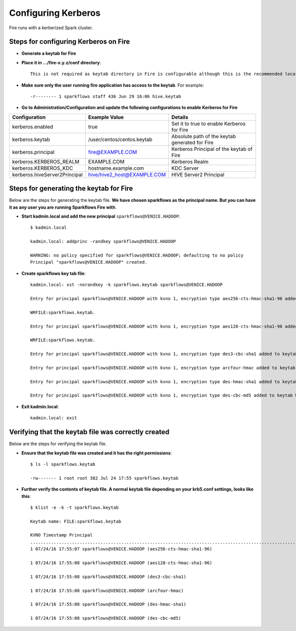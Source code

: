 Configuring Kerberos
====================

Fire runs with a kerberized Spark cluster. 

Steps for configuring Kerberos on Fire
---------------------------------------
 
* **Generate a keytab for Fire**
 
 
* **Place it in .../fire-x.y.z/conf directory**::
 
    This is not required as keytab directory in Fire is configurable although this is the recommended location.
 
* **Make sure only the user running fire application has access to the keytab**. For example::
 
    -r-------- 1 sparkflows staff 436 Jun 29 16:06 hive.keytab
 
 
* **Go to Administration/Configuration and update the following configurations to enable Kerberos for Fire**


+---------------------------------+---------------------------------+------------------------------------------------------+
| Configuration                   | Example Value                   | Details                                              |
+=================================+=================================+======================================================+
| kerberos.enabled                | true                            | Set it to true to enable Kerberos for Fire           |
+---------------------------------+---------------------------------+------------------------------------------------------+
| kerberos.keytab                 | /user/centos/centos.keytab      | Absolute path of the keytab generated for Fire       |
+---------------------------------+---------------------------------+------------------------------------------------------+
| kerberos.principal              | fire@EXAMPLE.COM                | Kerberos Principal of the keytab of Fire             |
+---------------------------------+---------------------------------+------------------------------------------------------+
| kerberos.KERBEROS_REALM         | EXAMPLE.COM                     | Kerberos Realm                                       |
+---------------------------------+---------------------------------+------------------------------------------------------+
| kerberos.KERBEROS_KDC           | hostname.example.com            | KDC Server                                           |
+---------------------------------+---------------------------------+------------------------------------------------------+
| kerberos.hiveServer2Principal   | hive/hive2_host@EXAMPLE.COM     | HIVE Server2 Principal                               |
+---------------------------------+---------------------------------+------------------------------------------------------+



Steps for generating the keytab for Fire
----------------------------------------

Below are the steps for generating the keytab file. **We have chosen sparkflows as the principal name. But you can have it as any user you are running Sparkflows Fire with**.

* **Start kadmin.local and add the new principal** ``sparkflows@VENICE.HADOOP``::

    $ kadmin.local
 
    kadmin.local: addprinc -randkey sparkflows@VENICE.HADOOP
                                         
    WARNING: no policy specified for sparkflows@VENICE.HADOOP; defaulting to no policy
    Principal "sparkflows@VENICE.HADOOP" created.

* **Create sparkflows key tab file**::

    kadmin.local: xst -norandkey -k sparkflows.keytab sparkflows@VENICE.HADOOP

    Entry for principal sparkflows@VENICE.HADOOP with kvno 1, encryption type aes256-cts-hmac-sha1-96 added to keytab

    WRFILE:sparkflows.keytab.

    Entry for principal sparkflows@VENICE.HADOOP with kvno 1, encryption type aes128-cts-hmac-sha1-96 added to keytab

    WRFILE:sparkflows.keytab.

    Entry for principal sparkflows@VENICE.HADOOP with kvno 1, encryption type des3-cbc-sha1 added to keytab     WRFILE:sparkflows.keytab.

    Entry for principal sparkflows@VENICE.HADOOP with kvno 1, encryption type arcfour-hmac added to keytab WRFILE:sparkflows.keytab.

    Entry for principal sparkflows@VENICE.HADOOP with kvno 1, encryption type des-hmac-sha1 added to keytab WRFILE:sparkflows.keytab.

    Entry for principal sparkflows@VENICE.HADOOP with kvno 1, encryption type des-cbc-md5 added to keytab WRFILE:sparkflows.keytab.


* **Exit kadmin.local**::

    kadmin.local: exit
 
 
 
Verifying that the keytab file was correctly created
----------------------------------------------------

Below are the steps for verifying the keytab file.

* **Ensure that the keytab file was created and it has the right permissions**::

    $ ls -l sparkflows.keytab
    
    -rw------- 1 root root 382 Jul 24 17:55 sparkflows.keytab
 
 
* **Further verify the contents of keytab file. A normal keytab file depending on your krb5.conf settings, looks like this**::
 
    $ klist -e -k -t sparkflows.keytab

    Keytab name: FILE:sparkflows.keytab

    KVNO Timestamp Principal
    .....................................................................................................................................................
    1 07/24/16 17:55:07 sparkflows@VENICE.HADOOP (aes256-cts-hmac-sha1-96)

    1 07/24/16 17:55:08 sparkflows@VENICE.HADOOP (aes128-cts-hmac-sha1-96)

    1 07/24/16 17:55:08 sparkflows@VENICE.HADOOP (des3-cbc-sha1)

    1 07/24/16 17:55:08 sparkflows@VENICE.HADOOP (arcfour-hmac)

    1 07/24/16 17:55:08 sparkflows@VENICE.HADOOP (des-hmac-sha1)

    1 07/24/16 17:55:08 sparkflows@VENICE.HADOOP (des-cbc-md5)


